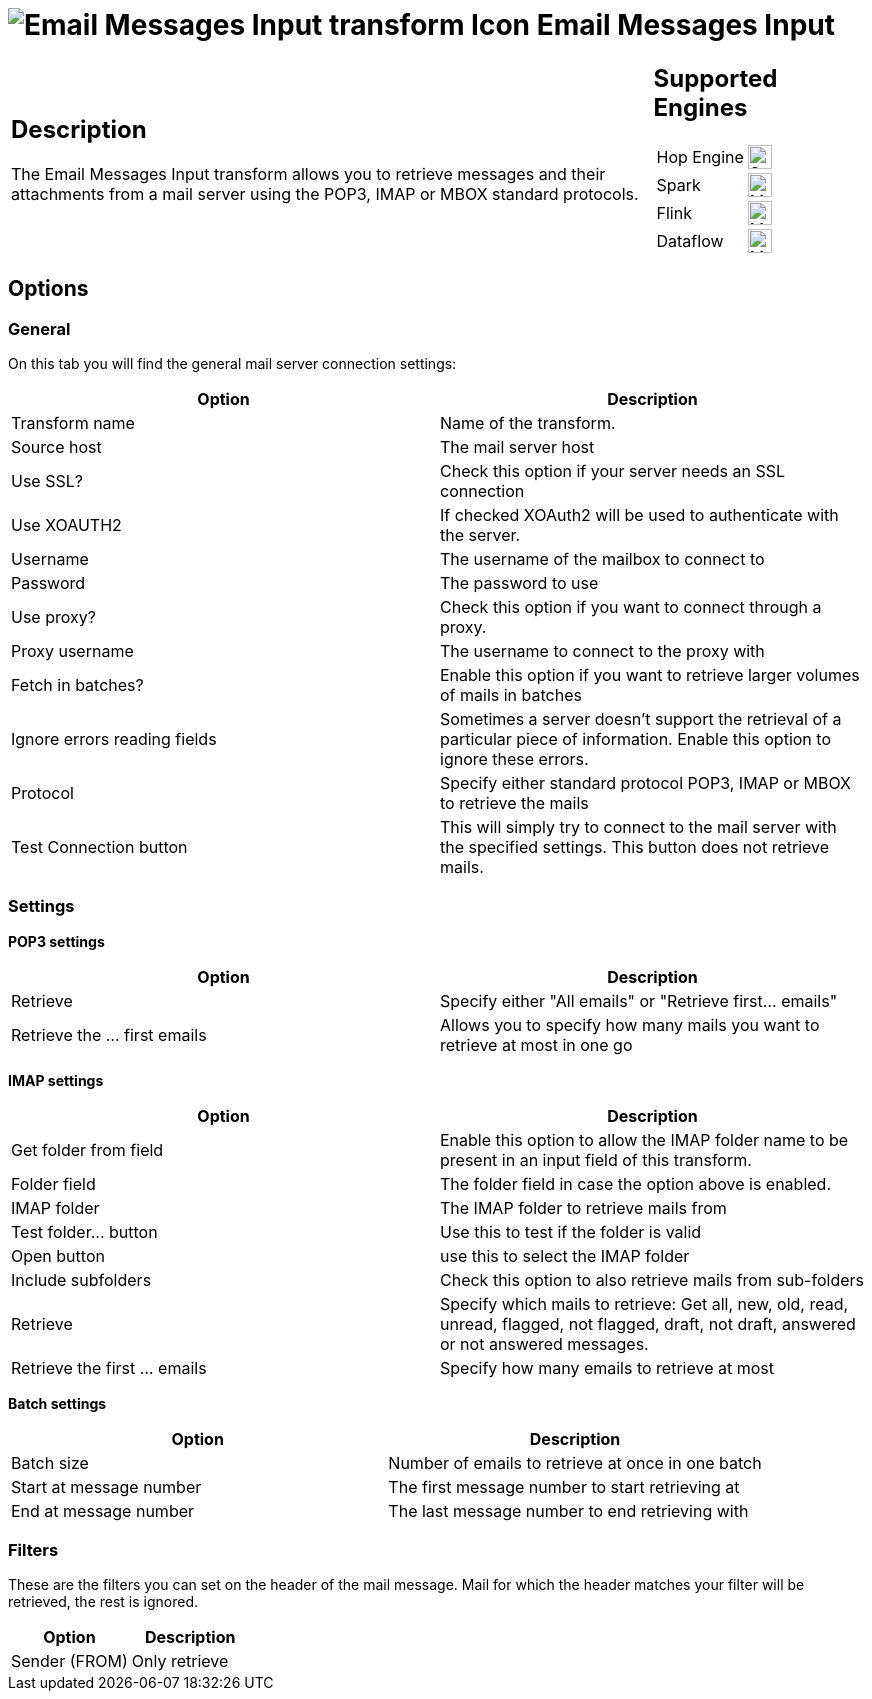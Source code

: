 ////
Licensed to the Apache Software Foundation (ASF) under one
or more contributor license agreements.  See the NOTICE file
distributed with this work for additional information
regarding copyright ownership.  The ASF licenses this file
to you under the Apache License, Version 2.0 (the
"License"); you may not use this file except in compliance
with the License.  You may obtain a copy of the License at
  http://www.apache.org/licenses/LICENSE-2.0
Unless required by applicable law or agreed to in writing,
software distributed under the License is distributed on an
"AS IS" BASIS, WITHOUT WARRANTIES OR CONDITIONS OF ANY
KIND, either express or implied.  See the License for the
specific language governing permissions and limitations
under the License.
////
:documentationPath: /pipeline/transforms/
:language: en_US
:description: The Email Messages Input transform allows you to retrieve messages and their attachments from a mail server using the POP3, IMAP or MBOX standard protocols.

= image:transforms/icons/mailinput.svg[Email Messages Input transform Icon, role="image-doc-icon"] Email Messages Input

[%noheader,cols="3a,1a", role="table-no-borders" ]
|===
|
== Description

The Email Messages Input transform allows you to retrieve messages and their attachments from a mail server using the POP3, IMAP or MBOX standard protocols.

|
== Supported Engines
[%noheader,cols="2,1a",frame=none, role="table-supported-engines"]
!===
!Hop Engine! image:check_mark.svg[Supported, 24]
!Spark! image:question_mark.svg[Maybe Supported, 24]
!Flink! image:question_mark.svg[Maybe Supported, 24]
!Dataflow! image:question_mark.svg[Maybe Supported, 24]
!===
|===

== Options

=== General

On this tab you will find the general mail server connection settings:

[options="header"]
|===
|Option|Description
|Transform name|Name of the transform.
|Source host|The mail server host
|Use SSL?|Check this option if your server needs an SSL connection
|Use XOAUTH2 |If checked XOAuth2 will be used to authenticate with the server.
|Username|The username of the mailbox to connect to
|Password|The password to use
|Use proxy?|Check this option if you want to connect through a proxy.
|Proxy username|The username to connect to the proxy with
|Fetch in batches?|Enable this option if you want to retrieve larger volumes of mails in batches
|Ignore errors reading fields|Sometimes a server doesn't support the retrieval of a particular piece of information.
Enable this option to ignore these errors.
|Protocol|Specify either standard protocol POP3, IMAP or MBOX to retrieve the mails
|Test Connection button|This will simply try to connect to the mail server with the specified settings.
This button does not retrieve mails.
|===

=== Settings

**POP3 settings**

[options="header"]
|===
|Option|Description
|Retrieve|Specify either "All emails" or "Retrieve first... emails"
|Retrieve the ... first emails|Allows you to specify how many mails you want to retrieve at most in one go
|===

**IMAP settings**

[options="header"]
|===
|Option|Description
|Get folder from field|Enable this option to allow the IMAP folder name to be present in an input field of this transform.
|Folder field|The folder field in case the option above is enabled.
|IMAP folder|The IMAP folder to retrieve mails from
|Test folder... button|Use this to test if the folder is valid
|Open button|use this to select the IMAP folder
|Include subfolders|Check this option to also retrieve mails from sub-folders
|Retrieve|Specify which mails to retrieve: Get all, new, old, read, unread, flagged, not flagged, draft, not draft, answered or not answered messages.
|Retrieve the first ... emails|Specify how many emails to retrieve at most
|===

**Batch settings**

[options="header"]
|===
|Option|Description
|Batch size|Number of emails to retrieve at once in one batch
|Start at message number|The first message number to start retrieving at
|End at message number|The last message number to end retrieving with
|===

=== Filters

These are the filters you can set on the header of the mail message.
Mail for which the header matches your filter will be retrieved, the rest is ignored.

[options="header"]
|===
|Option|Description
|Sender (FROM)|Only retrieve
|===

